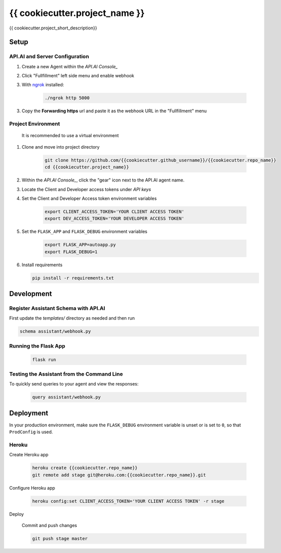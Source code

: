 {{ cookiecutter.project_name }}
===============================

{{ cookiecutter.project_short_description}}

Setup
-----

API.AI and Server Configuration
^^^^^^^^^^^^^^^^^^^^^^^^^^^^^^^

1. Create a new Agent within the `API.AI Console_`
2. Click "Fullfillment" left side menu and enable webhook
3. With `ngrok`_ installed:

    .. code-block:: bash
    
        ./ngrok http 5000

3. Copy the **Forwarding https** url and paste it as the webhook URL in the "Fullfillment" menu

Project Environment
^^^^^^^^^^^^^^^^^^^

 It is recommended to use a virtual environment


1. Clone and move into project directory

    .. code-block:: bash
    
        git clone https://github.com/{{cookiecutter.github_username}}/{{cookiecutter.repo_name}}
        cd {{cookiecutter.project_name}}

    
2. Within the `API.AI Console_`, click the "gear" icon next to the API.AI agent name.
3. Locate the Client and Developer access tokens under `API keys`

4. Set the Client and Developer Access token environment variables
    
    .. code-block:: bash
    
        export CLIENT_ACCESS_TOKEN='YOUR CLIENT ACCESS TOKEN'
        export DEV_ACCESS_TOKEN='YOUR DEVELOPER ACCESS TOKEN'

    
5. Set the ``FLASK_APP`` and ``FLASK_DEBUG`` environment variables

    .. code-block:: bash
    
        export FLASK_APP=autoapp.py
        export FLASK_DEBUG=1


6. Install requirements
   
   .. code-block:: bash
   
        pip install -r requirements.txt


Development
-----------

Register Assistant Schema with API.AI
^^^^^^^^^^^^^^^^^^^^^^^^^^^^^^^^^^^^^

First update the `templates/` directory as needed and then run

.. code-block:: bash

    schema assistant/webhook.py

Running the Flask App
^^^^^^^^^^^^^^^^^^^^^
    
    .. code-block:: bash

        flask run



Testing the Assistant from the Command Line
^^^^^^^^^^^^^^^^^^^^^^^^^^^^^^^^^^^^^^^^^^^^

To quickly send queries to your agent and view the responses:

    .. code-block:: bash
    
        query assistant/webhook.py


Deployment
----------

In your production environment, make sure the ``FLASK_DEBUG`` environment
variable is unset or is set to ``0``, so that ``ProdConfig`` is used.

Heroku
^^^^^^

Create Heroku app

    .. code-block:: bash
    
        heroku create {{cookiecutter.repo_name}}
        git remote add stage git@heroku.com:{{cookiecutter.repo_name}}.git

Configure Heroku app

    .. code-block:: bash
    
        heroku config:set CLIENT_ACCESS_TOKEN='YOUR CLIENT ACCESS TOKEN' -r stage

Deploy

    Commit and push changes

    .. code-block:: bash


        git push stage master





.. _`API.AI Console`: https://console.api.ai/api-client/#/login
.. _`ngrok`: https://ngrok.com/